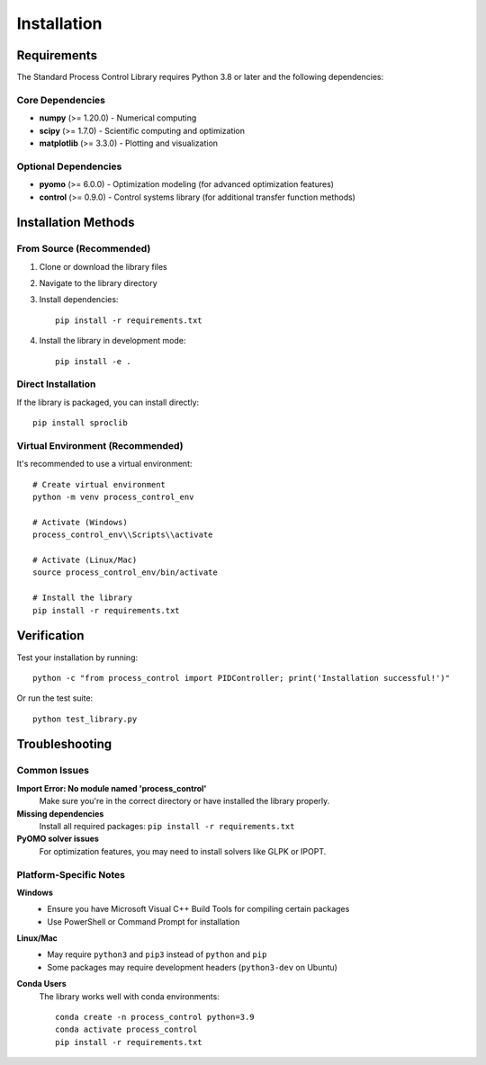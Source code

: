 Installation
============

Requirements
------------

The Standard Process Control Library requires Python 3.8 or later and the following dependencies:

Core Dependencies
~~~~~~~~~~~~~~~~~

* **numpy** (>= 1.20.0) - Numerical computing
* **scipy** (>= 1.7.0) - Scientific computing and optimization
* **matplotlib** (>= 3.3.0) - Plotting and visualization

Optional Dependencies
~~~~~~~~~~~~~~~~~~~~~

* **pyomo** (>= 6.0.0) - Optimization modeling (for advanced optimization features)
* **control** (>= 0.9.0) - Control systems library (for additional transfer function methods)

Installation Methods
--------------------

From Source (Recommended)
~~~~~~~~~~~~~~~~~~~~~~~~~~

1. Clone or download the library files
2. Navigate to the library directory
3. Install dependencies::

    pip install -r requirements.txt

4. Install the library in development mode::

    pip install -e .

Direct Installation
~~~~~~~~~~~~~~~~~~~

If the library is packaged, you can install directly::

    pip install sproclib

Virtual Environment (Recommended)
~~~~~~~~~~~~~~~~~~~~~~~~~~~~~~~~~~

It's recommended to use a virtual environment::

    # Create virtual environment
    python -m venv process_control_env
    
    # Activate (Windows)
    process_control_env\\Scripts\\activate
    
    # Activate (Linux/Mac)
    source process_control_env/bin/activate
    
    # Install the library
    pip install -r requirements.txt

Verification
------------

Test your installation by running::

    python -c "from process_control import PIDController; print('Installation successful!')"

Or run the test suite::

    python test_library.py

Troubleshooting
---------------

Common Issues
~~~~~~~~~~~~~

**Import Error: No module named 'process_control'**
    Make sure you're in the correct directory or have installed the library properly.

**Missing dependencies**
    Install all required packages: ``pip install -r requirements.txt``

**PyOMO solver issues**
    For optimization features, you may need to install solvers like GLPK or IPOPT.

Platform-Specific Notes
~~~~~~~~~~~~~~~~~~~~~~~

**Windows**
    - Ensure you have Microsoft Visual C++ Build Tools for compiling certain packages
    - Use PowerShell or Command Prompt for installation

**Linux/Mac**
    - May require ``python3`` and ``pip3`` instead of ``python`` and ``pip``
    - Some packages may require development headers (``python3-dev`` on Ubuntu)

**Conda Users**
    The library works well with conda environments::
    
        conda create -n process_control python=3.9
        conda activate process_control
        pip install -r requirements.txt
